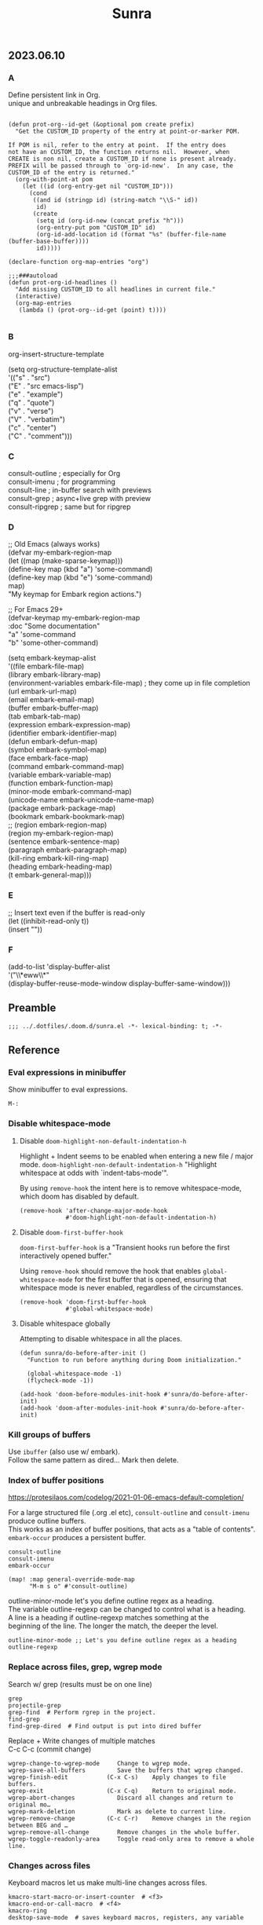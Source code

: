 #+title: Sunra
#+PROPERTY: header-args :tangle sunra.el

#+OPTIONS: TOC:

# NOTE preserve line breaks
# https://emacs.stackexchange.com/questions/21556/org-mode-export-how-to-force-newline-on-lines-between-paragraphs
#+OPTIONS: \n:t

** 2023.06.10

*** A

Define persistent link in Org.
unique and unbreakable headings in Org files.
#+BEGIN_SRC elisp

(defun prot-org--id-get (&optional pom create prefix)
  "Get the CUSTOM_ID property of the entry at point-or-marker POM.

If POM is nil, refer to the entry at point.  If the entry does
not have an CUSTOM_ID, the function returns nil.  However, when
CREATE is non nil, create a CUSTOM_ID if none is present already.
PREFIX will be passed through to `org-id-new'.  In any case, the
CUSTOM_ID of the entry is returned."
  (org-with-point-at pom
    (let ((id (org-entry-get nil "CUSTOM_ID")))
      (cond
       ((and id (stringp id) (string-match "\\S-" id))
        id)
       (create
        (setq id (org-id-new (concat prefix "h")))
        (org-entry-put pom "CUSTOM_ID" id)
        (org-id-add-location id (format "%s" (buffer-file-name (buffer-base-buffer))))
        id)))))

(declare-function org-map-entries "org")

;;;###autoload
(defun prot-org-id-headlines ()
  "Add missing CUSTOM_ID to all headlines in current file."
  (interactive)
  (org-map-entries
   (lambda () (prot-org--id-get (point) t))))

#+END_SRC


*** B

org-insert-structure-template

(setq org-structure-template-alist
        '(("s" . "src")
          ("E" . "src emacs-lisp")
          ("e" . "example")
          ("q" . "quote")
          ("v" . "verse")
          ("V" . "verbatim")
          ("c" . "center")
          ("C" . "comment")))


*** C

consult-outline ; especially for Org
consult-imenu   ; for programming
consult-line    ; in-buffer search with previews
consult-grep    ; async+live grep with preview
consult-ripgrep ; same but for ripgrep



*** D


;; Old Emacs (always works)
(defvar my-embark-region-map
  (let ((map (make-sparse-keymap)))
    (define-key map (kbd "a") 'some-command)
    (define-key map (kbd "e") 'some-command)
    map)
  "My keymap for Embark region actions.")

;; For Emacs 29+
(defvar-keymap my-embark-region-map
  :doc "Some documentation"
  "a" 'some-command
  "b" 'some-other-command)


(setq embark-keymap-alist
      '((file embark-file-map)
        (library embark-library-map)
        (environment-variables embark-file-map) ; they come up in file completion
        (url embark-url-map)
        (email embark-email-map)
        (buffer embark-buffer-map)
        (tab embark-tab-map)
        (expression embark-expression-map)
        (identifier embark-identifier-map)
        (defun embark-defun-map)
        (symbol embark-symbol-map)
        (face embark-face-map)
        (command embark-command-map)
        (variable embark-variable-map)
        (function embark-function-map)
        (minor-mode embark-command-map)
        (unicode-name embark-unicode-name-map)
        (package embark-package-map)
        (bookmark embark-bookmark-map)
        ;; (region embark-region-map)
        (region my-embark-region-map)
        (sentence embark-sentence-map)
        (paragraph embark-paragraph-map)
        (kill-ring embark-kill-ring-map)
        (heading embark-heading-map)
        (t embark-general-map)))


*** E

;; Insert text even if the buffer is read-only
(let ((inhibit-read-only t))
  (insert "\nHello"))


*** F

(add-to-list 'display-buffer-alist
             '("\\*eww\\*"
               (display-buffer-reuse-mode-window display-buffer-same-window)))


** Preamble

#+BEGIN_SRC elisp
;;; ../.dotfiles/.doom.d/sunra.el -*- lexical-binding: t; -*-
#+END_SRC


** Reference

*** Eval expressions in minibuffer

Show minibuffer to eval expressions.

#+BEGIN_EXAMPLE
M-:
#+END_EXAMPLE


*** Disable whitespace-mode

**** Disable =doom-highlight-non-default-indentation-h=

Highlight + Indent seems to be enabled when entering a new file / major mode. =doom-highlight-non-default-indentation-h= "Highlight whitespace at odds with `indent-tabs-mode'".

By using =remove-hook= the intent here is to remove whitespace-mode, which doom has disabled by default.

#+BEGIN_SRC elisp
(remove-hook 'after-change-major-mode-hook
             #'doom-highlight-non-default-indentation-h)
#+END_SRC

**** Disable =doom-first-buffer-hook=

=doom-first-buffer-hook= is a "Transient hooks run before the first interactively opened buffer."

Using =remove-hook= should remove the hook that enables =global-whitespace-mode= for the first buffer that is opened, ensuring that whitespace mode is never enabled, regardless of the circumstances.

#+BEGIN_SRC elisp
(remove-hook 'doom-first-buffer-hook
             #'global-whitespace-mode)
#+END_SRC

**** Disable whitespace globally

Attempting to disable whitespace in all the places.

#+BEGIN_SRC elisp
(defun sunra/do-before-after-init ()
  "Function to run before anything during Doom initialization."

  (global-whitespace-mode -1)
  (flycheck-mode -1))

(add-hook 'doom-before-modules-init-hook #'sunra/do-before-after-init)
(add-hook 'doom-after-modules-init-hook #'sunra/do-before-after-init)
#+END_SRC


*** Kill groups of buffers

Use =ibuffer= (also use w/ embark).
Follow the same pattern as dired... Mark then delete.


*** Index of buffer positions

https://protesilaos.com/codelog/2021-01-06-emacs-default-completion/

For a large structured file (.org .el etc), =consult-outline= and =consult-imenu= produce outline buffers.
This works as an index of buffer positions, that acts as a "table of contents".
=embark-occur= produces a persistent buffer.

#+BEGIN_EXAMPLE
consult-outline
consult-imenu
embark-occur
#+END_EXAMPLE

#+BEGIN_SRC elisp
(map! :map general-override-mode-map
      "M-m s o" #'consult-outline)
#+END_SRC


outline-minor-mode let's you define outline regex as a heading.
The variable outline-regexp can be changed to control what is a heading.
A line is a heading if outline-regexp matches something at the
beginning of the line. The longer the match, the deeper the level.

#+BEGIN_EXAMPLE
outline-minor-mode ;; Let's you define outline regex as a heading
outline-regexp
#+END_EXAMPLE


*** Replace across files, grep, wgrep mode

Search w/ grep (results must be on one line)

#+BEGIN_EXAMPLE
grep
projectile-grep
grep-find  # Perform rgrep in the project.
find-grep
find-grep-dired  # Find output is put into dired buffer
#+END_EXAMPLE

Replace + Write changes of multiple matches
C-c C-c (commit change)

#+BEGIN_EXAMPLE
wgrep-change-to-wgrep-mode     Change to wgrep mode.
wgrep-save-all-buffers         Save the buffers that wgrep changed.
wgrep-finish-edit           (C-x C-s)    Apply changes to file buffers.
wgrep-exit                  (C-x C-q)    Return to original mode.
wgrep-abort-changes            Discard all changes and return to original mo…
wgrep-mark-deletion            Mark as delete to current line.
wgrep-remove-change         (C-c C-r)    Remove changes in the region between BEG and …
wgrep-remove-all-change        Remove changes in the whole buffer.
wgrep-toggle-readonly-area     Toggle read-only area to remove a whole line.
#+END_EXAMPLE


*** Changes across files

Keyboard macros let us make multi-line changes across files.

#+BEGIN_EXAMPLE
kmacro-start-macro-or-insert-counter  # <f3>
kmacro-end-or-call-macro  # <f4>
kmacro-ring
desktop-save-mode  # saves keyboard macros, registers, any variable
#+END_EXAMPLE

Recreates variables at startup (including buffers, frames, registers...).

#+BEGIN_SRC elisp
(desktop-save-mode 1)

(add-to-list 'desktop-globals-to-save 'log-edit-comment-ring)
(add-to-list 'desktop-globals-to-save 'kmacro-ring)
(add-to-list 'desktop-globals-to-save 'kill-ring)
#+END_SRC



** General

*** Keybindings


Elisp

# TODO, clashing with multiple cursors

#+BEGIN_SRC elisp
(map! :map general-override-mode-map
      "C-c l e m" #'pp-macro-expand-last-expression
      "C-c l e D" #'eval-defun-at-point)
#+END_SRC


Embark

#+BEGIN_SRC elisp
;; (map! :map general-override-mode-map
;;       "C-M a" #'embark-act
;;       "C-M e" #'embark-export
;;       "C-M c" #'embark-collect)
#+END_SRC


Marks

=consult-global-mark= lets you cycle through the mark ring.

#+BEGIN_SRC elisp
(map! :map general-override-mode-map
      "C-x <up>" #'pop-global-mark
      "C-x <down>" #'consult-global-mark)
#+END_SRC


Eshell

# TODO, not overriding default keybindings

#+BEGIN_SRC pelisp
;; (map! :map general-override-mode-map
;;       "C-c o e" #'+eshell/here
;;       "C-c o E" #'+eshell/toggle)
#+END_SRC


Append to ...

#+BEGIN_SRC elisp
(map! :map general-override-mode-map
      "C-M-<" #'append-to-buffer)
#+END_SRC


GPTel

#+BEGIN_EXAMPLE elisp
gptel-send ;; (C-c RET in gptel-mode)
#+END_EXAMPLE


Avy

#+BEGIN_SRC elisp
(map! :map general-override-mode-map
      "C->" #'avy-goto-char-timer
      "C-M->" #'avy-goto-char-2)
#+END_SRC

Version Control
#+BEGIN_EXAMPLE elisp
vc-region-history  ;; C-x v h
#+END_EXAMPLE

# TODO, play around with these configs
# diff-refine-hunk
# magit-diff-toggle-refine-hunk


*** Miscellaneous configuration


#+BEGIN_EXAMPLE elisp
kill-whole-line  ;; C-S-<backspace>
#+END_EXAMPLE


#+BEGIN_SRC elisp
(setq

 ;; Set *scratch* buffer to lisp-interaction-mode
 ;; https://emacsredux.com/blog/2014/07/25/configure-the-scratch-buffers-mode/
 ;; https://emacs.stackexchange.com/questions/3830/why-does-lisp-interaction-mode-exist-and-do-we-ever-need-it
 initial-major-mode 'lisp-interaction-mode


 ;; If you use `org' and don't want your org files in the default location below,
 ;; change `org-directory'. It must be set before org loads!
 org-directory "~/org/"

 ;; This determines the style of line numbers in effect. If set to `nil', line
 ;; numbers are disabled. For relative line numbers, set this to `relative'.
 display-line-numbers-type t

 ;; Start from 1 when inserting numbers
 mc/insert-numbers-default 1

 ;; "confirm-kill-emacs is non-nil by default. The doom-quit module only adds silly confirmation messages to it. Do this to completely disable it."
 ;; https://github.com/doomemacs/doomemacs/issues/2688#issuecomment-596684817
 confirm-kill-emacs nil

 ;; Disable auto-comment on `newline-and-indent`
 ;; https://discord.com/channels/406534637242810369/1038583508140048425
 +default-want-RET-continue-comments nil
 +evil-want-o/O-to-continue-comments nil

 ;; When minibuffer offers tab completion, make that case-insensitive
 ;; https://emacs.stackexchange.com/a/32408/10528
 completion-ignore-case t)

(flycheck-mode -1)
#+END_SRC

#+RESULTS:


*** Use Org Mode for all files ending with .notes.

#+BEGIN_SRC elisp
(add-to-list 'auto-mode-alist '("\\.notes\\'" . org-mode))
#+END_SRC


*** General Navigation and text actions.

#+BEGIN_SRC elisp
(global-set-key (kbd "C-c C-s") 'save-buffer)

(map! :map global-map
      "M-<backspace>" #'sp-backward-kill-word
      "C-c C-k" #'eval-buffer
      "C-c M-c" #'upcase-word
      "C-x M-x" #'isearch-forward-symbol-at-point
      "C-x RET" #'magit-status
      "M-W" #'delete-trailing-whitespace
      "C-/" #'org-cycle-global)

(map! :map general-override-mode-map
      "M-m p p" #'projectile-switch-project
      "M-m p f" #'projectile-find-file
      "M-m p r" #'projectile-replace
      "M-m p R" #'projectile-replace-regexp
      "M-m p S" #'projectile-save-project-buffers)
#+END_SRC


*** Protesilaos/Substitute

Source and config taken from here.
- https://github.com/protesilaos/substitute
- https://protesilaos.com/emacs/substitute

#+BEGIN_SRC elisp
(use-package! substitute
  :config

  ;; If you want a message reporting the matches that changed in the
  ;; given context.  We don't do it by default.
  (add-hook 'substitute-post-replace-functions #'substitute-report-operation)

  ;; We do not bind any keys.  This is just an idea.  The mnemonic is
  ;; that M-# (or M-S-3) is close to M-% (or M-S-5).
  (let ((map global-map))
    (define-key map (kbd "M-# s") #'substitute-target-below-point)
    (define-key map (kbd "M-# r") #'substitute-target-above-point)
    (define-key map (kbd "M-# d") #'substitute-target-in-defun)
    (define-key map (kbd "M-# b") #'substitute-target-in-buffer)))
#+END_SRC


*** Free Keys

#+BEGIN_SRC elisp

(use-package! free-keys)

#+END_SRC


** Avy

#+BEGIN_SRC elisp
(setq avy-all-windows 'all-frames)
(map! "C-c g c" #'avy-goto-char-2)
#+END_SRC


** Navigation

#+BEGIN_SRC elisp
(fset 'buf-move-up "\C-u10\C-p")
(fset 'buf-move-down "\C-u10\C-n")
(map! "M-U" #'buf-move-up
      "M-D" #'buf-move-down
      "C-d" #'sp-kill-sexp)

#+END_SRC


** Smartparens Navigation

#+BEGIN_SRC elisp
(after! smartparens
  (turn-on-smartparens-strict-mode)
  (sp-pair "(" nil :unless '(:rem sp-point-before-word-p))
  (sp-pair "{" nil :unless '(:rem sp-point-before-word-p))
  (sp-pair "[" nil :unless '(:rem sp-point-before-word-p)))

(map! :map smartparens-mode-map
      :after smartparens
      "C-M-k" #'sp-copy-sexp
      "C-M-u" #'sp-up-sexp
      "M-u" #'sp-backward-up-sexp
      "C-M-d" #'sp-down-sexp
      "M-d" #'sp-backward-down-sexp
      "C-M-j" #'sp-forward-slurp-sexp
      "C-x C-M-j" #'sp-forward-barf-sexp
      "C-M-y" #'sp-backward-slurp-sexp
      "C-x C-M-y" #'sp-backward-barf-sexp
      "C-M-n" #'sp-next-sexp
      "M-r" #'sp-raise-sexp
      "DEL" #'sp-backward-delete-char)

(after! ace-window

  ;; Switch window letter SIZE
  (custom-set-faces
   '(aw-leading-char-face
     ((t (:inherit ace-jump-face-foreground :height 6.0)))))

  ;; Ensure ace-window works across frames.
  (setq aw-scope 'global))

(map! "M-[" #'ace-select-window
      "C-c M-[" #'ace-swap-window
      "C-x M-[" #'ace-delete-window
      ;; "M-y" #'browse-kill-ring
      "C-M-[" #'scroll-other-window-down
      "C-M-]" #'scroll-other-window
      "C-M-s" #'sp-splice-sexp
      "C-M-l" #'transpose-lines)
#+END_SRC


** Multiple cursors

Mark next and previous key bindings.

Also using Emacs built-in =repeat= fn instead =repeat-mode= or =hydra=

#+BEGIN_SRC elisp
(map! "C-c m N l" #'mc/mark-next-lines
      "C-c m N t" #'mc/mark-next-like-this
      "C-c m N w" #'mc/mark-next-like-this-word
      "C-c m N W" #'mc/mark-next-word-like-this
      "C-c m N s" #'mc/mark-next-like-this-symbol
      "C-c m N S" #'mc/mark-next-symbol-like-this
      "C-c m P l" #'mc/mark-previous-lines

      "C-c s n" #'mc/skip-to-next-like-this
      "C-c s p" #'mc/skip-to-previous-like-this
      "C-c m i n" #'mc/insert-numbers

      "C-c m a t" #'mc/mark-all-like-this
      "C-c m a w" #'mc/mark-all-words-like-this
      "C-c m a s" #'mc/mark-all-symbols-like-this
      "C-c m a r" #'mc/mark-all-in-region
      "C-c m a x" #'mc/mark-all-in-region-regexp
      "C-c m a d" #'mc/mark-all-like-this-dwim
      "C-c m a D" #'mc/mark-all-dwim

      "C-c m e l" #'mc/edit-lines
      "C-c m e b" #'mc/edit-beginnings-of-lines
      "C-c m e e" #'mc/edit-ends-of-lines)

(map! "C-z" #'repeat)
#+END_SRC


** Hide-Show

#+BEGIN_SRC elisp
(map! "C-o" #'hs-toggle-hiding
      "C-c @ C-M-h" #'hs-hide-all
      "C-c @ C-M-s" #'hs-show-all
      "C-c @ C-M-l" #'hs-hide-level
      "C-M-," #'hs-hide-all
      "C-M-." #'hs-show-all
      "C-M-/" #'hs-hide-level)
#+END_SRC

**


** Cider

We have to clear out `C-c M-c` before we can rebind it.

#+BEGIN_SRC elisp
(after! cider

  ;; DONT open new window on cider-connect, et al
  (setq cider-repl-pop-to-buffer-on-connect nil)
  (setq cider-auto-select-test-report-buffer nil)
  (setq cider-auto-select-error-buffer nil)
  (setq cider-show-error-buffer nil))

(map! :after cider
      :map cider-mode-map
      "C-c M-c" #'cider-connect-clj
      "C-c C-k" #'cider-eval-buffer)

(map! :after clojure
      :map clojure-mode-map
      "C-c M-c" #'cider-connect-clj)

(with-eval-after-load 'general
  (define-key general-override-mode-map (kbd "C-c M-c") nil))
#+END_SRC


** Miscellaneous


#+BEGIN_SRC elisp
(defun delete-whitespace-except-one ()
  (interactive)
  (just-one-space -1))

(map! "C-M-SPC" #'delete-whitespace-except-one
      "C-," #'+default/newline-above
      "C-." #'+default/newline-below)

#+END_SRC


** Copy Functions

Copy line

#+BEGIN_SRC elisp
(defun copy-line (&optional arg)
  "Do a kill-line but copy rather than kill.  This function directly calls
  kill-line, so see documentation of kill-line for how to use it including prefix
  argument and relevant variables.  This function works by temporarily making the
  buffer read-only."
  (interactive "P")
  (let ((buffer-read-only t)
        (kill-read-only-ok t))
    (kill-line arg)))

(map! "C-c k" #'copy-line
      "C-c K" #'avy-copy-line)

#+END_SRC

Copy a random region, at any remote location in the frame.

Works with a narrowed (single) avy selection, capturing the beginning of the first selection, and end of the second selection.

Also works, prompting the user to select from a choice of avy candidates.

#+BEGIN_SRC elisp

(require 'cl-lib)

(defun zipmap (keys values)
  (cl-pairlis keys values))

(defun sunra/avy-read-process-window-in-list (list)
  (mapcar
   (lambda (triplet)
     (let ((first (nth 0 triplet))
           (last (nth 2 triplet))
           line-number
           substring
           buffer
           selection-candidate)

       (save-window-excursion
         (select-window last)
         (goto-char first)

         (setq line-number (line-number-at-pos))
         (setq substring (buffer-substring-no-properties first (nth 1 triplet)))
         (setq buffer (window-buffer last))
         (setq selection-candidate (format "%d %s %s" line-number substring buffer)))

       (list selection-candidate line-number substring buffer)))
   list))

(defun sunra/avy-read-candidates-prompt (candidates)

  (let* ((cans (sunra/avy-read-process-window-in-list candidates))
         (hashes (mapcar (lambda (c)
                           (secure-hash 'sha1 (car c)))
                         cans))
         (cadidates-selections-hash (zipmap hashes candidates))

         ;; Take selection, get hash, compare
         (the-selection (completing-read "Select a match: " (mapcar #'car cans)))
         (the-selection-hash (secure-hash 'sha1 the-selection)))

    (alist-get the-selection-hash cadidates-selections-hash nil nil #'string=)))

(defun sunra/avy-read-candidates-return ()

  ;; Read candidates from User prompt
  (let* ((candidates (avy--read-candidates))
         (flat-cands (mapcar #'flatten-list candidates)))

    ;; Conditionally narrow candidates if many, or select the one
    (if (> (length flat-cands) 1)
       (sunra/avy-read-candidates-prompt flat-cands)
      (car flat-cands))))

(defun sunra/copy-remote-region ()
  (interactive)

  ;; Make avy wait a (practically) infinate amount of time
  (let ((avy-timeout-seconds most-positive-fixnum))

    (let* ((triplet-start (sunra/avy-read-candidates-return))
           (candidate-start-position-start (nth 0 triplet-start))
           (window (nth 2 triplet-start))

           (triplet-end (sunra/avy-read-candidates-return))
           (candidate-end-position-end (nth 1 triplet-end)))

      (save-window-excursion

        (select-window window)

        (kill-new
         (buffer-substring-no-properties
          candidate-start-position-start
          candidate-end-position-end))))))

#+END_SRC


** Completions

*** Context

Exploring the optimal Emacs Completions with

#+BEGIN_EXAMPLE
Vertigo
vs Helm
vs Counsel (used in Doom)
vs Consult (improvement over counsel? - https://github.com/minad/consult)
#+END_EXAMPLE

Using Emacs Episode 80 - Vertico, Marginalia, Consult, and Embark
- https://www.youtube.com/watch?v=5ffb2at2d7w

Streamline Your Emacs Completions with Vertico
- https://www.youtube.com/watch?v=J0OaRy85MOo
- https://systemcrafters.cc/emacs-tips/streamline-completions-with-vertico
- https://github.com/minad/vertico


*** Research

Emacs Completion Explained
- https://www.youtube.com/watch?v=fnE0lXoe7Y0

Using Emacs Episode 80 - Vertico, Marginalia, Consult, and Embark
- https://www.youtube.com/watch?v=5ffb2at2d7w
- https://cestlaz.github.io/post/using-emacs-80-vertico

Emacs: completion framework (Embark, Consult, Orderless, etc.)
- https://www.youtube.com/watch?v=43Dg5zYPHTU
- https://protesilaos.com/codelog/2021-01-06-emacs-default-completion


"One important feature is that it plugs in directly to Emacs' own completion engine unlike Helm and Ivy which have their own layer on top."
- https://systemcrafters.cc/emacs-tips/streamline-completions-with-vertico

[no] Helm, Ivy, have been superceded

[ok] Annotations exist on command execution and help menus. Addition not needed.
- Marginalia - https://github.com/minad/marginalia


*** Outcome

**** A. These are the packages I settled on.

- Vertico - https://github.com/minad/vertico
  - Completion-at-point - https://github.com/minad/vertico#completion-at-point-and-completion-in-region
  - Corfu - https://github.com/minad/corfu
- Consult - https://github.com/minad/consult
- Embark - https://github.com/oantolin/embark
- Orderless (vs Prescient, Selectrum)
  - https://github.com/oantolin/orderless
  - https://github.com/radian-software/prescient.el
  - https://github.com/radian-software/selectrum


**** B. Lo and behold, these are most of the choices that Doom makes in its `completion/vertico` module.

So all I had to do was enable it: `(doom! :completion  vertico)` ([ref](https://github.com/doomemacs/doomemacs/tree/master/modules/completion/vertico)).

- Vertico, which provides the vertical completion user interface
- Consult, which provides a suite of useful commands using completing-read
- Embark, which provides a set of minibuffer actions
- Marginalia, which provides annotations to completion candidates
- Orderless, which provides better filtering methods

#+begin_src elisp
(after! vertico

  (vertico-buffer-mode)
  (setq completion-styles '(orderless basic)))

;; (use-package! corfu
;;
;;   ;; Optional customizations
;;   :custom
;;   (corfu-cycle t)                ;; Enable cycling for `corfu-next/previous'
;;   (corfu-auto t)                 ;; Enable auto completion
;;   (corfu-separator ?\s)          ;; Orderless field separator
;;   (corfu-quit-at-boundary nil)   ;; Never quit at completion boundary
;;   (corfu-quit-no-match nil)      ;; Never quit, even if there is no match
;;   ;; (corfu-preview-current nil)    ;; Disable current candidate preview
;;   ;; (corfu-preselect-first nil)    ;; Disable candidate preselection
;;   ;; (corfu-on-exact-match nil)     ;; Configure handling of exact matches
;;   ;; (corfu-echo-documentation nil) ;; Disable documentation in the echo area
;;   ;; (corfu-scroll-margin 5)        ;; Use scroll margin
;;
;;   ;; Enable Corfu only for certain modes.
;;   :hook ((prog-mode . corfu-mode)
;;          (org-mode . corfu-mode)
;;          (shell-mode . corfu-mode)
;;          (eshell-mode . corfu-mode))
;;
;;   ;; Recommended: Enable Corfu globally.
;;   ;; This is recommended since Dabbrev can be used globally (M-/).
;;   ;; See also `corfu-excluded-modes'.
;;   :init
;;   (global-corfu-mode))

;; A few more useful configurations...
(use-package! emacs
  :init
  ;; TAB cycle if there are only few candidates
  (setq completion-cycle-threshold 3)

  ;; Emacs 28: Hide commands in M-x which do not apply to the current mode.
  ;; Corfu commands are hidden, since they are not supposed to be used via M-x.
  ;; (setq read-extended-command-predicate
  ;;       #'command-completion-default-include-p)

  ;; Enable indentation+completion using the TAB key.
  ;; `completion-at-point' is often bound to M-TAB.
  (setq tab-always-indent 'complete))
#+END_SRC


**** CAPFs

#+BEGIN_QUOTE
Completions are either provided by commands like dabbrev-completion or by pluggable backends (completion-at-point-functions, Capfs).

Most programming language major modes implement a Capf. Furthermore the language server packages, Eglot and Lsp-mode, use Capfs which talk to the LSP server to retrieve the completions.

Corfu does not include its own completion backends.
The Emacs built-in Capfs and the Capfs provided by other programming language packages are usually sufficient.

A few additional Capfs and completion utilities are provided by the Cape package.
#+END_QUOTE


From this blurb taken from the [[https://github.com/minad/corfu#corfuel---completion-overlay-region-function][corfu.el repo]], I'm settling on these `completion-aat-point-functions`.

- [[https://github.com/minad/cape][Cape]] - Completion At Point Extensions
- [[https://github.com/joaotavora/eglot][Eglot]] - A client for LSP servers

Initial config stolen from this thread.
- [[https://git.sr.ht/~gagbo/doom-config/tree/master/item/modules/completion/corfu][B]]
- [[https://github.com/doomemacs/doomemacs/issues/5600][A]]

#+BEGIN_SRC elisp

(use-package! cape
  :defer t
  :init
  (map! [remap dabbrev-expand] 'cape-dabbrev)
  (add-to-list 'completion-at-point-functions #'cape-file)
  (add-to-list 'completion-at-point-functions #'cape-dabbrev t))


;; (use-package! corfu-history
;;   :after corfu
;;   :hook (corfu-mode . (lambda ()
;;                         (corfu-history-mode 1)
;;                         (savehist-mode 1)
;;                         (add-to-list 'savehist-additional-variables 'corfu-history))))

(use-package! corfu-quick
  ;; :after corfu
  :bind (:map corfu-map
         ("M-q" . corfu-quick-complete)
         ("C-q" . corfu-quick-insert)))

#+END_SRC

And Flymake configs for Eglot.

#+BEGIN_SRC elisp
;; (use-package! flymake
;;   :config
;;   (setq flymake-start-on-flymake-mode t)
;;   (setq flymake-no-changes-timeout nil)
;;   (setq flymake-start-on-save-buffer t))
;;
;; (use-package! flymake-kondor
;;   :hook (clojure-mode . flymake-kondor-setup))
#+END_SRC


**** Consult


#+BEGIN_SRC elisp
(map! :map general-override-mode-map
      "C-x b" #'consult-buffer
      "M-m s s" #'consult-line
      "M-m s S" #'consult-line-multi
      "M-y" #'consult-yank-from-kill-ring)
#+END_SRC


**** Embark Consult

Sets up compatibility layer between the two packages.
https://elpa.gnu.org/packages/embark-consult.html

This should just work out of the box.

#+BEGIN_SRC elisp
(use-package! embark-consult)
#+END_SRC


** Denote (Org-Roam replacement)

#+BEGIN_SRC elisp
(after! denote

  (use-package! denote
    :config
    (setq denote-directory (expand-file-name "~/notes/")
          denote-known-keywords '("emacs" "clojure" "guix")
          denote-infer-keywords t
          denote-sort-keywords t
          denote-file-type 'markdown-yaml ; Org is the default, set others here
          denote-prompts '(title keywords)
          denote-excluded-directories-regexp nil
          denote-excluded-keywords-regexp nil)))
#+END_SRC

*** OLD:ARCHIVE: Org-Roam

This is the old Org-Roam configuration, since replaced by Denote.
These are references and notes, including howto videos.

- https://www.orgroam.com/
- https://github.com/org-roam/org-roam
- https://lucidmanager.org/productivity/taking-notes-with-emacs-org-mode-and-org-roam/
[[How I Take Notes with Org-Roam][- https://jethrokuan.github.io/org-roam-guide/]]
- [[https://www.youtube.com/watch?v=rH3ZH95zjKM][Org Roam Setup · Emacs Doomcasts 25]]
- [[https://www.youtube.com/watch?v=83JoRBjTXog][Aliases in Org Roam Emacs Doom · Emacs Doomcasts 26]]
- [[https://www.youtube.com/watch?v=AyhPmypHDEw][Getting Started with Org Roam - Build a Second Brain in Emacs]]
- [[https://www.youtube.com/watch?v=3H38Yglw1dU][The Goal: Building My Second Brain with Emacs and Org-Roam (An Overview)]]

#+BEGIN_SRC elisp
;; (after! org-roam
;;
;;   (setq org-roam-directory (file-truename "~/roam"))
;;
;;   ;; add markdown extension to org-roam-file-extensions list
;;   (setq org-roam-file-extensions '("org" "md")) ; enable Org-roam for a markdown extension
;;   (setq org-roam-title-sources '((mdtitle title mdheadline headline) (mdalias alias)))
;;
;;   (add-to-list 'load-path (file-truename "~/.emacs.d/.local/straight/repos/md-roam"))
;;
;;   ;; Configs taken from the home repo
;;   ;; https://github.com/org-roam/org-roam#configuration
;;   (setq org-roam-node-display-template (concat "${title:*} " (propertize "${tags:10}" 'face 'org-tag)))
;;   )
#+END_SRC

Note: I had to manually eval `use-package md-roam`, in order to have it compile and run.
Otherwise I ran into [this error](https://discord.com/channels/406534637242810369/1028497228148518932) loading the package.

#+BEGIN_SRC elisp
;; (use-package! md-roam
;;  :config
;;
;;  ;; (setq md-roam-file-extension-single "md")
;;  (md-roam-mode 1) ; md-roam-mode must be active before org-roam-db-sync
;;  (setq md-roam-file-extension "md") ; default "md". Specify an extension such as "markdown"
;;  (org-roam-db-autosync-mode 1) ; autosync-mode triggers db-sync. md-roam-mode must be already active
;;
;;  (add-to-list 'org-roam-capture-templates
;;               '("m" "Markdown" plain "" :target
;;                 (file+head "${slug}.md"
;;                            "---\ntitle: ${title}\nid: %<%Y-%m-%dT%H%M%S>\ncategory: \n---\n")
;;                 :unnarrowed t))
;;
;;  (with-eval-after-load 'markdown-mode
;;   (advice-add #'markdown-indent-line :before-until #'completion-at-point)))
#+END_SRC


** ChatGPT

#+BEGIN_SRC elisp
(use-package! gptel
  :config

  (load! "openapi-key.el")
  (load! "gemini-key.el")
  (load! "anthropic-key.el")

  (setq! gptel-api-key openapi-key)

  ;; :key can be a function that returns the API key.
  ;; Any name you want
  ;; Streaming responses
  (gptel-make-gemini "Gemini"
    :key gemini-key
    :stream t)
  (gptel-make-anthropic "Claude"
    :key anthropic-key
    :stream t))
#+END_SRC


** Private Sunra Config

Setting personal functions to jump to my Sunra config files.

#+BEGIN_SRC elisp

(defun sunra/goto-emacs-dir ()
  "Open your private config.el file."
  (interactive)
  (dired doom-emacs-dir))

(defun sunra/goto-private-config-sunra-el ()
  "Open your private config.el file."
  (interactive)
  (find-file (expand-file-name "sunra.el" doom-user-dir)))

(defun sunra/goto-private-config-sunra-org ()
  "Open your private config.el file."
  (interactive)
  (find-file (expand-file-name "SUNRA.org" doom-user-dir)))

(let ((map global-map))
  (define-key map (kbd "C-h d e") #'sunra/goto-emacs-dir)
  (define-key map (kbd "C-h d r") #'sunra/goto-private-config-sunra-el)
  (define-key map (kbd "C-h d R") #'sunra/goto-private-config-sunra-org))
#+END_SRC

Per this Stackexchange thread, there's a mismatch between doom and emacs versions. So pinning packages for now.
https://emacs.stackexchange.com/questions/75827/doom-emacs-error-running-hook-global-git-commit-mode-because-void-variable

#+BEGIN_SRC elisp
(package! transient
      :pin "c2bdf7e12c530eb85476d3aef317eb2941ab9440"
      :recipe (:host github :repo "magit/transient"))

(package! with-editor
          :pin "bbc60f68ac190f02da8a100b6fb67cf1c27c53ab"
          :recipe (:host github :repo "magit/with-editor"))
#+EMD_SRC


** Emacs Client


[[https://www.youtube.com/watch?v=ZjCRxAMPdNc][Unlock the Power of the Daemon with emacsclient]]
Reload Doom config

emacs --daemon
emacsclient

. Setting these guys
$EDITOR=emacsclient
/Applications/Emacs.app/Contents/MacOS/Emacs --daemon
/Applications/Emacs.app/Contents/MacOS/bin/emacsclient -cn

. Created EmacsDaemon, EmacsClient as launchable apps, as per:
https://stackoverflow.com/questions/10376206/what-is-the-preferred-bash-shebang


** TODOs

*** Add Table Of Contents to this file


*** Org-Roam Existing Notes


*** Configure Completion

Configure Capfs:
- cape
- corfu-history
- corfu-quick
- eglot (Clojure)

  See notes: [[https://www.youtube.com/watch?v=ROnceqt3kpE][Using Emacs 74 - Eglot]]

Orderless
Consult
Embark


*** Consult search, ignore case


*** Navigate Mark Ring

Start with these resources.
- [[https://www.youtube.com/watch?v=Dq5UOt63Mms&t=1364s][Efficient Text Selection with Emacs Key Bindings - Emacs Essentials #3 / Remember Your Place with the Mark Ring]]


*** Master Keymaps

[ok] What is full Keymap tree
  https://www.masteringemacs.org/article/mastering-key-bindings-emacs#what-is-a-keymap
  M-x describe-keymap

Fix some key sequences that don't work in all environs


*** Misc

. smartparens, (STRONG) highlight parens
. eval repl (from .clj .edn)

. Emacs Guix
https://emacs-guix.gitlab.io/website/manual/latest/emacs-guix.html#Top


*** Org Journaling


*** Org Presenting


*** Spellcheck Tools and Completions


** Errors

*** `org-roam-insert` doesn't find new notes

Details here:
https://discord.com/channels/406534637242810369/406554085794381833/1023291683129004042


*** Ripgrep is missing from path


*** Hydra mc/mark-next-line double marks cursor

Ie, pressing next selects the next n, instead of the next 1.


*** smartparens open square bracket fails to add closing bracket, when touched by a character
